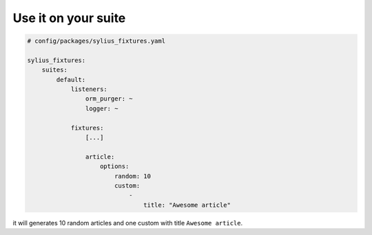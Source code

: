 Use it on your suite
====================

.. code-block:: yaml

    # config/packages/sylius_fixtures.yaml

    sylius_fixtures:
        suites:
            default:
                listeners:
                    orm_purger: ~
                    logger: ~

                fixtures:
                    [...]

                    article:
                        options:
                            random: 10
                            custom:
                                -
                                    title: "Awesome article"

it will generates 10 random articles and one custom with title ``Awesome article``.
